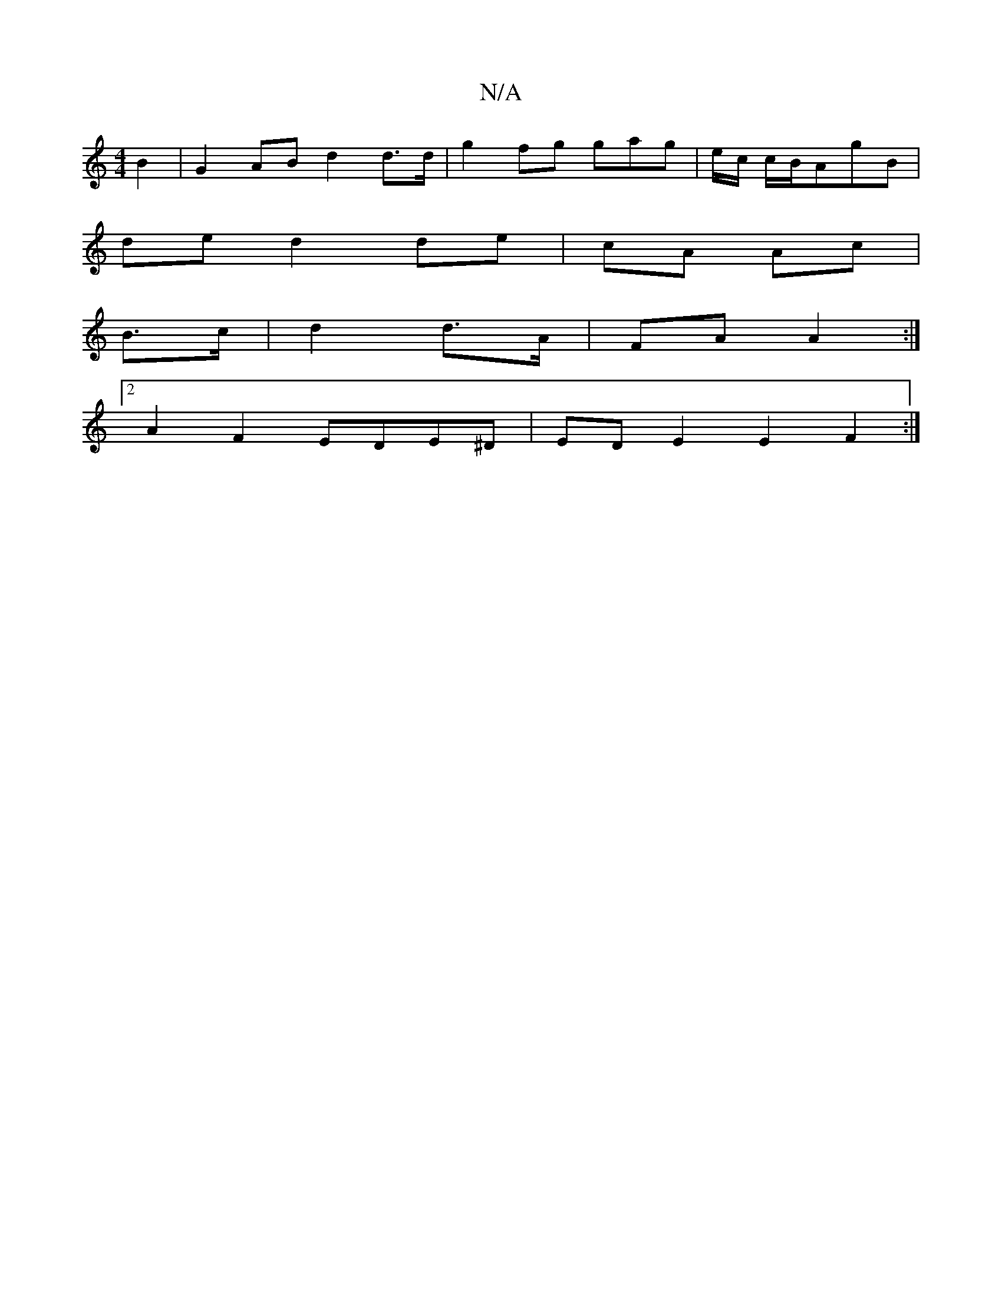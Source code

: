 X:1
T:N/A
M:4/4
R:N/A
K:Cmajor
 B2-|G2 AB d2 d>d|g2 fg gag|e/c/ c/B/AgB|
de d2 de|cA Ac|
B>c|d2 d>A|FA A2:|
[2A2F2 EDE^D|EDE2 E2F2:|

|2 B2 B2 G2 G2|
A2 FG BF|AF F2|
A2 A2 EA, | DGAB cABA|
eAE G3|G2AB GED|G, A,B, EG|A2:|


c|e>cc2 